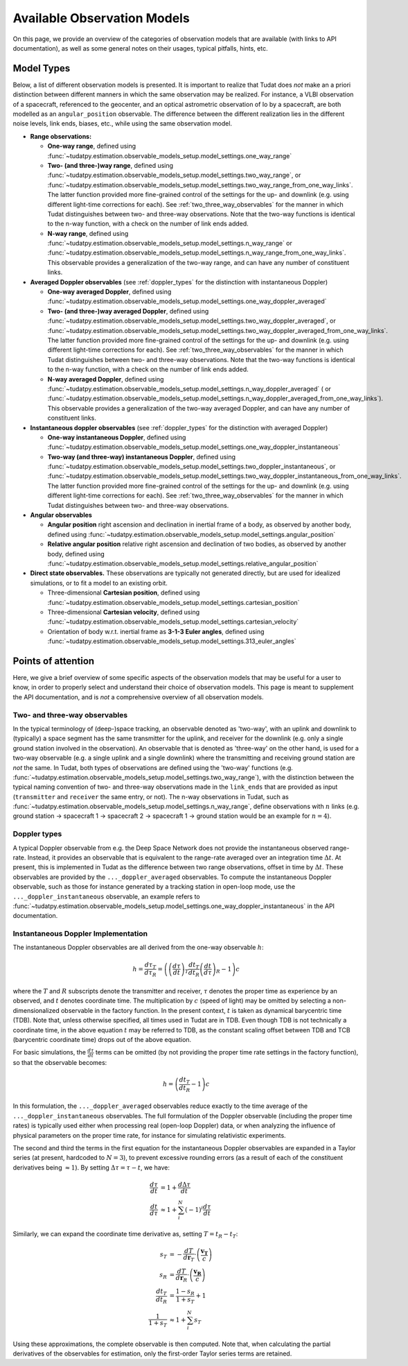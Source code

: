 .. _observation_model_overview:

==============================
Available Observation Models
==============================

On this page, we provide an overview of the categories of observation models that are available (with links to API documentation), as well as some general notes on their usages, typical pitfalls, hints, etc.

.. _available_observation_models:

Model Types
===========

Below, a list of different observation models is presented. It is important to realize that Tudat does *not* make an a priori distinction between different manners in which the same observation may be realized. For instance, a VLBI observation of a spacecraft, referenced to the geocenter, and an optical astrometric observation of Io by a spacecraft, are both modelled as an ``angular_position`` observable. The difference between the different realization lies in the different noise levels, link  ends, biases, etc., while using the same observation model.

* **Range observations:**

  * **One-way range**, defined using :func:`~tudatpy.estimation.observable_models_setup.model_settings.one_way_range`
  * **Two- (and three-)way range**, defined using :func:`~tudatpy.estimation.observable_models_setup.model_settings.two_way_range`, or  :func:`~tudatpy.estimation.observable_models_setup.model_settings.two_way_range_from_one_way_links`. The latter function provided more fine-grained control of the settings for the up- and downlink (e.g. using different light-time corrections for each). See :ref:`two_three_way_observables` for the manner in which Tudat distinguishes between two- and three-way observations. Note that the two-way functions is identical to the n-way function, with a check on the number of link ends added.
  * **N-way range**, defined using :func:`~tudatpy.estimation.observable_models_setup.model_settings.n_way_range` or :func:`~tudatpy.estimation.observable_models_setup.model_settings.n_way_range_from_one_way_links`. This observable provides a generalization of the two-way range, and can have any number of constituent links.


* **Averaged Doppler observables** (see :ref:`doppler_types` for the distinction with instantaneous Doppler)

  * **One-way averaged Doppler**, defined using :func:`~tudatpy.estimation.observable_models_setup.model_settings.one_way_doppler_averaged`
  * **Two- (and three-)way averaged Doppler**, defined using :func:`~tudatpy.estimation.observable_models_setup.model_settings.two_way_doppler_averaged`, or  :func:`~tudatpy.estimation.observable_models_setup.model_settings.two_way_doppler_averaged_from_one_way_links`. The latter function provided more fine-grained control of the settings for the up- and downlink (e.g. using different light-time corrections for each). See :ref:`two_three_way_observables` for the manner in which Tudat distinguishes between two- and three-way observations. Note that the two-way functions is identical to the n-way function, with a check on the number of link ends added.
  * **N-way averaged Doppler**, defined using :func:`~tudatpy.estimation.observable_models_setup.model_settings.n_way_doppler_averaged` ( or  :func:`~tudatpy.estimation.observable_models_setup.model_settings.n_way_doppler_averaged_from_one_way_links`). This observable provides a generalization of the two-way averaged Doppler, and can have any number of constituent links.


* **Instantaneous doppler observables** (see :ref:`doppler_types` for the distinction with averaged Doppler)

  * **One-way instantaneous Doppler**, defined using :func:`~tudatpy.estimation.observable_models_setup.model_settings.one_way_doppler_instantaneous`
  * **Two-way (and three-way) instantaneous Doppler**, defined using :func:`~tudatpy.estimation.observable_models_setup.model_settings.two_doppler_instantaneous`, or  :func:`~tudatpy.estimation.observable_models_setup.model_settings.two_way_doppler_instantaneous_from_one_way_links`. The latter function provided more fine-grained control of the settings for the up- and downlink (e.g. using different light-time corrections for each). See :ref:`two_three_way_observables` for the manner in which Tudat distinguishes between two- and three-way observations.


* **Angular observables**

  * **Angular position** right ascension and declination in inertial frame of a body, as observed by another body, defined using :func:`~tudatpy.estimation.observable_models_setup.model_settings.angular_position`
  * **Relative angular position** relative right ascension and declination of two bodies, as observed by another body, defined using :func:`~tudatpy.estimation.observable_models_setup.model_settings.relative_angular_position`


* **Direct state observables.** These observations are typically not generated directly, but are used for idealized simulations, or to fit a model to an existing orbit.

  * Three-dimensional **Cartesian position**, defined using :func:`~tudatpy.estimation.observable_models_setup.model_settings.cartesian_position`
  * Three-dimensional **Cartesian velocity**, defined using :func:`~tudatpy.estimation.observable_models_setup.model_settings.cartesian_velocity`
  * Orientation of body w.r.t. inertial frame as **3-1-3 Euler angles**, defined using :func:`~tudatpy.estimation.observable_models_setup.model_settings.313_euler_angles`


.. _specific_observation_considerations:

Points of attention
===================

Here, we give a brief overview of some specific aspects of the observation models that may be useful for a user to
know, in order to properly select and understand their choice of observation models.
This page is meant to supplement the API documentation, and is *not* a comprehensive overview of all observation models.



.. _two_three_way_observables:

Two- and three-way observables  
------------------------------

In the typical terminology of (deep-)space tracking, an observable denoted as 'two-way', with an uplink and downlink to (typically) a space segment has the same transmitter for the uplink, and receiver for the downlink (e.g. only a single ground station involved in the observation). An observable that is denoted as 'three-way' on the other hand, is used for a two-way observable (e.g. a single uplink and a single downlink) where the transmitting and receiving ground station are *not* the same. In Tudat, both types of observations are defined using the 'two-way' functions (e.g. :func:`~tudatpy.estimation.observable_models_setup.model_settings.two_way_range`), with the distinction between the typical naming convention of two- and three-way observations made in the ``link_ends`` that are provided as input (``transmitter`` and ``receiver`` the same entry, or not). The n-way observations in Tudat, such as :func:`~tudatpy.estimation.observable_models_setup.model_settings.n_way_range`, define observations with :math:`n` links (e.g. ground station -> spacecraft 1 -> spacecraft 2 -> spacecraft 1  -> ground station would be an example for :math:`n=4`).


.. _doppler_types:

Doppler types
-------------

A typical Doppler observable from e.g. the Deep Space Network does not provide the instantaneous observed range-rate. Instead, it provides an observable that is equivalent to the range-rate averaged over an integration time :math:`\Delta t`. At present, this is implemented in Tudat as the difference between two range observations, offset in time by :math:`\Delta t`. These observables are provided by the ``..._doppler_averaged`` observables. To compute the instantaneous Doppler observable, such as those for instance generated by a tracking station in open-loop mode, use the ``..._doppler_instantaneous`` observable, an example
refers to :func:`~tudatpy.estimation.observable_models_setup.model_settings.one_way_doppler_instantaneous` in the API documentation.


Instantaneous Doppler Implementation
------------------------------------

The instantaneous Doppler observables are all derived from the one-way observable :math:`h`:

.. math::
    h=\frac{d\tau_{T}}{d\tau_{R}}=\left(\left(\frac{d\tau}{dt}\right)_{T}\frac{dt_{T}}{dt_{R}}\left(\frac{dt}{d\tau}\right)_{R} - 1\right)c

where the :math:`T` and :math:`R` subscripts denote the transmitter and receiver, :math:`\tau` denotes the proper time as experience by an observed, and :math:`t` denotes coordinate time. The multiplication by :math:`c` (speed of light) may be omitted by selecting a non-dimensionalized observable in the factory function. In the present context, :math:`t` is taken as dynamical barycentric time (TDB). Note that, unless otherwise specified, all times used in Tudat are in TDB. Even though TDB is not technically a coordinate time, in the above equation :math:`t` may be referred to TDB, as the constant scaling offset between TDB and TCB (barycentric coordinate time) drops out of the above equation.

For basic simulations, the :math:`\frac{d\tau}{dt}` terms can be omitted (by not providing the proper time rate settings in the factory function), so that the observable becomes:

.. math::
    h=\left(\frac{dt_{T}}{dt_{R}} - 1\right)c
    
In this formulation, the ``..._doppler_averaged`` observables reduce exactly to the time average of the ``..._doppler_instantaneous`` observables. The full formulation of the Doppler observable (including the proper time rates) is typically used either when processing real (open-loop Doppler) data, or when analyzing the influence of physical parameters on the proper time rate, for instance for simulating relativistic experiments.

The second and third the terms in the first equation for the instantaneous Doppler observables are expanded in a Taylor series (at present, hardcoded to :math:`N=3`), to prevent excessive rounding errors (as a result of each of the constituent derivatives being :math:`\approx 1`). By setting :math:`\Delta\tau=\tau-t`, we have:

.. math::
    \frac{d\tau}{dt}&=1+\frac{d\Delta\tau}{dt}\\
    \frac{dt}{d\tau}&\approx 1+\sum_{i}^{N}(-1)^i\frac{d\tau}{dt}

Similarly, we can expand the coordinate time derivative as, setting :math:`T=t_{R}-t_{T}`:

.. math::
    s_{T}&=-\frac{dT}{d\mathbf{r}_{T}}\cdot\left(\frac{\mathbf{v_{T}}}{c}\right)\\
    s_{R}&=\frac{dT}{d\mathbf{r}_{R}}\cdot\left(\frac{\mathbf{v_{R}}}{c}\right)\\
    \frac{dt_{T}}{dt_{R}}&=\frac{1-s_{R}}{1+s_{T}}+1\\
    \frac{1}{1+s_{T}}&\approx 1+\sum_{i}^{N}s_{T}

Using these approximations, the complete observable is then computed. Note that, when calculating the partial derivatives of the observables for estimation, only the first-order Taylor series terms are retained.
